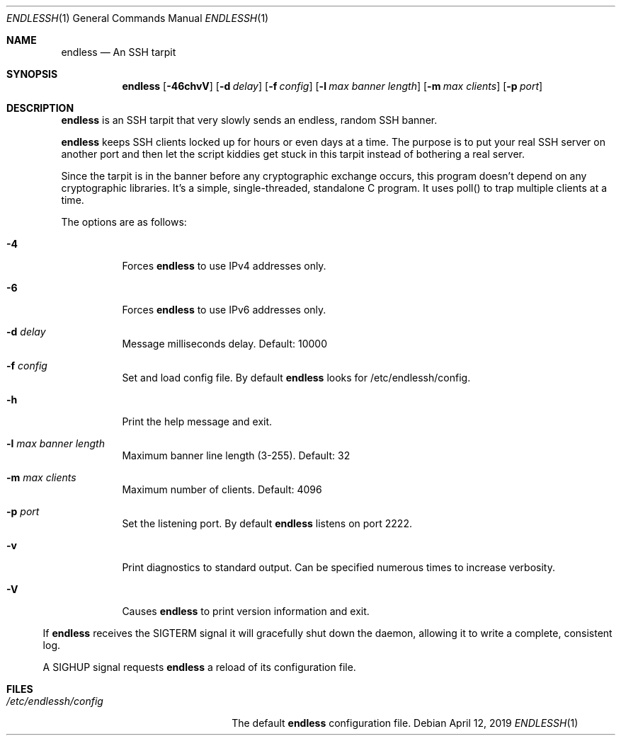 .Dd $Mdocdate: April 12 2019 $
.Dt ENDLESSH 1 
.Os
.Sh NAME
.Nm endless
.Nd An SSH tarpit
.Sh SYNOPSIS
.Nm endless
.Op Fl 46chvV
.Op Fl d Ar delay
.Op Fl f Ar config 
.Op Fl l Ar max banner length
.Op Fl m Ar max clients
.Op Fl p Ar port
.Sh DESCRIPTION
.Nm
is an SSH tarpit that very slowly 
sends an endless, random SSH banner.
.Pp
.Nm
keeps SSH clients locked up for hours or even days at a time.
The purpose is to put your real SSH server on another port
and then let the script kiddies get stuck in this tarpit 
instead of bothering a real server.
.Pp
Since the tarpit is in the banner before any cryptographic
exchange occurs, this program doesn't depend on any cryptographic
libraries. It's a simple, single-threaded, standalone C program.
It uses poll() to trap multiple clients at a time.
.Pp
The options are as follows:
.Bl -tag -width Ds
.It Fl 4
Forces
.Nm
to use IPv4 addresses only.
.It Fl 6
Forces
.Nm
to use IPv6 addresses only.
.It Fl d Ar delay
Message milliseconds delay. Default: 10000
.It Fl f Ar config
Set and load config file.
By default
.Nm
looks for /etc/endlessh/config.
.It Fl h
Print the help message and exit.
.It Fl l Ar max banner length
Maximum banner line length (3-255). Default: 32
.It Fl m Ar max clients
Maximum number of clients. Default: 4096
.It Fl p Ar port
Set the listening port. By default
.Nm
listens on port 2222.
.It Fl v
Print diagnostics to standard output. Can be specified
numerous times to increase verbosity.
.It Fl V
Causes
.Nm
to print version information and exit.
.El
.El
.Pp
If
.Nm
receives the SIGTERM signal it will gracefully shut
down the daemon, allowing it to write a complete, consistent log.
.Pp
A SIGHUP signal requests
.Nm
a reload of its configuration file.
.Sh FILES
.Bl -tag -width /etc/endlessh/config -compact
.It Pa /etc/endlessh/config
The default
.Nm
configuration file.
